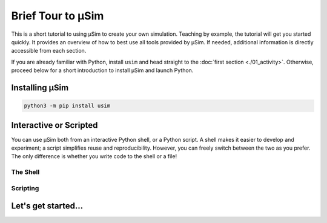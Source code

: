 Brief Tour to μSim
==================

.. container:: left-col

    This is a short tutorial to using μSim to create your own simulation.
    Teaching by example, the tutorial will get you started quickly.
    It provides an overview of how to best use all tools provided by μSim.
    If needed, additional information is directly accessible from each section.

    If you are already familiar with Python, install ``usim`` and head straight to the :doc:`first section <./01_activity>`.
    Otherwise, proceed below for a short introduction to install μSim and launch Python.

    .. toctree::
        :maxdepth: 1

        01_activity
        02_stacked
        03_scopes

Installing μSim
---------------

.. content-tabs:: left-col

    The newest version of μSim is readily available via Python's package manager.
    You only need Python 3.5 or newer to get started.

.. container:: content-tabs right-col

    .. code:: bash

        python3 -m pip install usim

.. content-tabs:: left-col

    This takes care of installing μSim (the ``usim`` package) and any dependencies. [#pypy3]_

Interactive or Scripted
-----------------------

.. container:: left-col

    You can use μSim both from an interactive Python shell, or a Python script.
    A shell makes it easier to develop and experiment; a script simplifies reuse and reproducibility.
    However, you can freely switch between the two as you prefer.
    The only difference is whether you write code to the shell or a file!

The Shell
.........

.. content-tabs:: left-col

    Python already ships with a basic interactive shell.
    It can be launched from a terminal by typing ``python3``.
    Simply enter the code as desired - but make sure to indent it properly!
    The shell automatically executes any line that is a completed statement, or asks for more with ``...``:

.. content-tabs:: right-col

    .. code:: python3

        $ python3
        Python 3.7.0 (default, Sep 14 2018, 16:24:12)
        [Clang 9.0.0 (clang-900.0.39.2)] on darwin
        Type "help", "copyright", "credits" or "license" for more information.
        >>> # insert your code after >>> or ...
        >>> from usim import run, time
        >>>
        >>> print('usim version:', usim.__version__)
        usim version: 0.1.0
        >>>

.. content-tabs:: left-col

    There are various advanced shells available that make your life easier.
    For example, ``ipython3`` offers code completion, help messages and other convenience features. [#ipython]_

Scripting
.........

.. content-tabs:: left-col

    Python can directly execute code from files.
    Simply open a file and write your code inside;
    any text editor is suitable for small scripts.
    Note that no code is executed at this time.

.. content-tabs:: right-col

    .. code:: python3

        # my_script.py
        from usim import run, time

        print('usim version:', usim.__version__)

.. content-tabs:: left-col

    To run an existing script from a terminal,
    execute Python with the path of the script.

.. content-tabs:: right-col

    .. code:: bash

        $ python3 my_script.py
        usim version: 0.1.0

.. content-tabs:: left-col

    As your simulations become more complex,
    scripts allow you to re-run and fine-tune your work.
    Various advanced text editors and IDEs are available
    to help you write correct and maintainable code.

Let's get started...
--------------------

.. content-tabs:: left-col

    You now have Python and μSim ready to get started.
    Head over to the :doc:`next section <./01_activity>` to write your first simulation.

    .. [#pypy3] Note that μSim does not require any non-Python dependencies.
                It is fully compatible and tested with PyPy3 as well, if you need more speed.

    .. [#ipython] Install it by executing ``python3 -m pip install ipython``.
